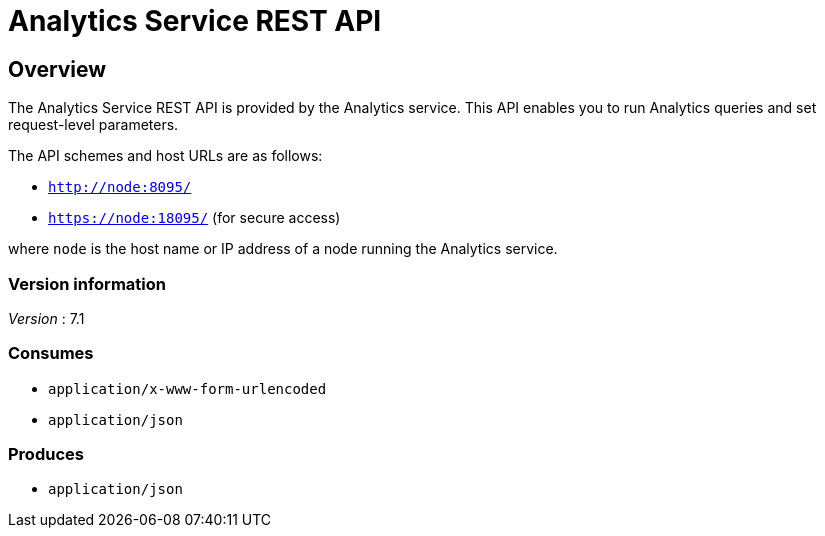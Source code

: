 = Analytics Service REST API


// This file is created automatically by Swagger2Markup.
// DO NOT EDIT! Refer to https://github.com/couchbaselabs/cb-swagger


// tag::body[]


[[_overview]]
== Overview
The Analytics Service REST API is provided by the Analytics service.
This API enables you to run Analytics queries and set request-level parameters.

The API schemes and host URLs are as follows:

* `http://node:8095/`
* `https://node:18095/` (for secure access)

where `node` is the host name or IP address of a node running the Analytics service.


=== Version information
[%hardbreaks]
__Version__ : 7.1


=== Consumes

* `application/x-www-form-urlencoded`
* `application/json`


=== Produces

* `application/json`


// end::body[]



